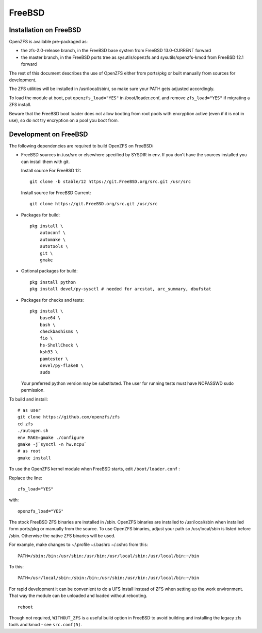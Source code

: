 FreeBSD
=======

|ZoF-logo|

Installation on FreeBSD
-----------------------

OpenZFS is available pre-packaged as:

- the zfs-2.0-release branch, in the FreeBSD base system from FreeBSD 13.0-CURRENT forward
- the master branch, in the FreeBSD ports tree as sysutils/openzfs and sysutils/openzfs-kmod from FreeBSD 12.1 forward

The rest of this document describes the use of OpenZFS either from ports/pkg or built manually from sources for development.

The ZFS utilities will be installed in /usr/local/sbin/, so make sure
your PATH gets adjusted accordingly.

To load the module at boot, put ``openzfs_load="YES"`` in
/boot/loader.conf, and remove ``zfs_load="YES"`` if migrating a ZFS
install.

Beware that the FreeBSD boot loader does not allow booting from root
pools with encryption active (even if it is not in use), so do not try
encryption on a pool you boot from.

Development on FreeBSD
----------------------

The following dependencies are required to build OpenZFS on FreeBSD:

-  FreeBSD sources in /usr/src or elsewhere specified by SYSDIR in env.
   If you don't have the sources installed you can install them with
   git.

   Install source For FreeBSD 12:
   ::

     git clone -b stable/12 https://git.FreeBSD.org/src.git /usr/src

   Install source for FreeBSD Current:
   ::

     git clone https://git.FreeBSD.org/src.git /usr/src

-  Packages for build:
   ::

      pkg install \
          autoconf \
          automake \
          autotools \
          git \
          gmake

-  Optional packages for build:
   ::

      pkg install python
      pkg install devel/py-sysctl # needed for arcstat, arc_summary, dbufstat

-  Packages for checks and tests:
   ::

      pkg install \
          base64 \
          bash \
          checkbashisms \
          fio \
          hs-ShellCheck \
          ksh93 \
          pamtester \
          devel/py-flake8 \
          sudo

   Your preferred python version may be substituted. The user for
   running tests must have NOPASSWD sudo permission.

To build and install:

::

   # as user
   git clone https://github.com/openzfs/zfs
   cd zfs
   ./autogen.sh
   env MAKE=gmake ./configure
   gmake -j`sysctl -n hw.ncpu`
   # as root
   gmake install

To use the OpenZFS kernel module when FreeBSD starts, edit ``/boot/loader.conf`` :

Replace the line:

::

  zfs_load="YES"

with:

::

  openzfs_load="YES"

The stock FreeBSD ZFS binaries are installed in /sbin.  OpenZFS binaries are installed to /usr/local/sbin when installed form ports/pkg or manually from the source.  To use OpenZFS binaries, adjust your path so /usr/local/sbin is listed before /sbin.  Otherwise the native ZFS binaries will be used.

For example, make changes to ~/.profile ~/.bashrc ~/.cshrc from this:

::

  PATH=/sbin:/bin:/usr/sbin:/usr/bin:/usr/local/sbin:/usr/local/bin:~/bin

To this:

::

  PATH=/usr/local/sbin:/sbin:/bin:/usr/sbin:/usr/bin:/usr/local/bin:~/bin

For rapid development it can be convenient to do a UFS install instead
of ZFS when setting up the work environment. That way the module can be
unloaded and loaded without rebooting.
::

	reboot

Though not required, ``WITHOUT_ZFS`` is a useful build option in FreeBSD
to avoid building and installing the legacy zfs tools and kmod - see
``src.conf(5)``.

.. |ZoF-logo| image:: /_static/img/logo/zof-logo.png
